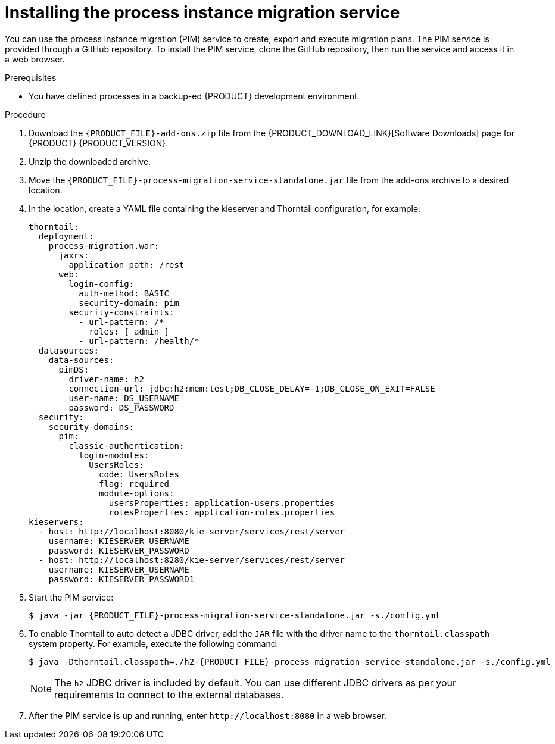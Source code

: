 [id='process-instance-migration-installing-service-proc']
= Installing the process instance migration service

You can use the process instance migration (PIM) service to create, export and execute migration plans. The PIM service is provided through a GitHub repository. To install the PIM service, clone the GitHub repository, then run the service and access it in a web browser.

.Prerequisites
* You have defined processes in a backup-ed {PRODUCT} development environment.

.Procedure
. Download the `{PRODUCT_FILE}-add-ons.zip` file from the {PRODUCT_DOWNLOAD_LINK}[Software Downloads] page for {PRODUCT} {PRODUCT_VERSION}.
. Unzip the downloaded archive.
. Move the `{PRODUCT_FILE}-process-migration-service-standalone.jar` file from the add-ons archive to a desired location.
. In the location, create a YAML file containing the kieserver and Thorntail configuration, for example:
+
----
thorntail:
  deployment:
    process-migration.war:
      jaxrs:
        application-path: /rest
      web:
        login-config:
          auth-method: BASIC
          security-domain: pim
        security-constraints:
          - url-pattern: /*
            roles: [ admin ]
          - url-pattern: /health/*
  datasources:
    data-sources:
      pimDS:
        driver-name: h2
        connection-url: jdbc:h2:mem:test;DB_CLOSE_DELAY=-1;DB_CLOSE_ON_EXIT=FALSE
        user-name: DS_USERNAME
        password: DS_PASSWORD
  security:
    security-domains:
      pim:
        classic-authentication:
          login-modules:
            UsersRoles:
              code: UsersRoles
              flag: required
              module-options:
                usersProperties: application-users.properties
                rolesProperties: application-roles.properties
kieservers:
  - host: http://localhost:8080/kie-server/services/rest/server
    username: KIESERVER_USERNAME
    password: KIESERVER_PASSWORD
  - host: http://localhost:8280/kie-server/services/rest/server
    username: KIESERVER_USERNAME
    password: KIESERVER_PASSWORD1
----
. Start the PIM service:
+
[source,subs="attributes+"]
----
$ java -jar {PRODUCT_FILE}-process-migration-service-standalone.jar -s./config.yml
----
. To enable Thorntail to auto detect a JDBC driver, add the `JAR` file with the driver name to the `thorntail.classpath` system property. For example, execute the following command:
+
[source,subs="attributes+"]
----
$ java -Dthorntail.classpath=./h2-{PRODUCT_FILE}-process-migration-service-standalone.jar -s./config.yml
----
+
NOTE: The `h2` JDBC driver is included by default. You can use different JDBC drivers as per your requirements to connect to the external databases.
. After the PIM service is up and running, enter `\http://localhost:8080` in a web browser.
